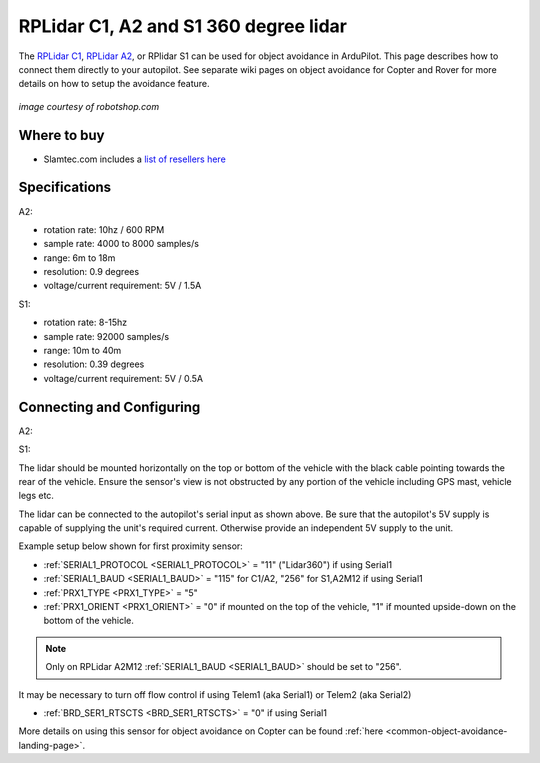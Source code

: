 .. _common-rplidar-a2:

======================================
RPLidar C1, A2 and S1 360 degree lidar
======================================

The `RPLidar C1 <https://www.slamtec.ai/product/slamtec-rplidar-c1/>`__, `RPLidar A2 <https://www.slamtec.ai/product/slamtec-rplidar-a2/>`__, or RPlidar S1 can be used for object avoidance in ArduPilot.  This page describes how to connect them directly to your autopilot.
See separate wiki pages on object avoidance for Copter and Rover for more details on how to setup the avoidance feature.

   .. image:: ../../../images/rplidar-a2.jpg
       :width: 300px

   .. image:: ../../../images/rplidar-s2.jpg
       :width: 300px

   .. image:: ../../../images/rplidar-c1.jpg
       :width: 300px

*image courtesy of robotshop.com*

Where to buy
------------

- Slamtec.com includes a `list of resellers here <https://www.slamtec.com/en/Home/Buy>`__

Specifications
--------------
A2:

- rotation rate: 10hz / 600 RPM
- sample rate: 4000 to 8000 samples/s
- range: 6m to 18m
- resolution: 0.9 degrees
- voltage/current requirement: 5V / 1.5A

S1:

- rotation rate: 8-15hz
- sample rate: 92000 samples/s
- range: 10m to 40m
- resolution: 0.39 degrees
- voltage/current requirement: 5V / 0.5A

Connecting and Configuring
--------------------------
A2:
   .. image:: ../../../images/rplidar-a2-pixhawk.jpg
       :target: ../_images/rplidar-a2-pixhawk.jpg
       :width: 600px

S1:
   .. image:: ../../../images/rplidar-s2-cube.png
       :target: ../_images/rplidar-s2-cube.png
       :width: 600px

The lidar should be mounted horizontally on the top or bottom of the vehicle with the black cable pointing towards the rear of the vehicle.
Ensure the sensor's view is not obstructed by any portion of the vehicle including GPS mast, vehicle legs etc.

The lidar can be connected to the autopilot's serial input as shown above.
Be sure that the autopilot's 5V supply is capable of supplying the unit's required current. Otherwise provide an independent 5V supply to the unit.

Example setup below shown for first proximity sensor:

- :ref:`SERIAL1_PROTOCOL <SERIAL1_PROTOCOL>` = "11" ("Lidar360") if using Serial1
- :ref:`SERIAL1_BAUD <SERIAL1_BAUD>` =  "115" for C1/A2, "256" for S1,A2M12 if using Serial1
- :ref:`PRX1_TYPE <PRX1_TYPE>` = "5"
- :ref:`PRX1_ORIENT <PRX1_ORIENT>` = "0" if mounted on the top of the vehicle, "1" if mounted upside-down on the bottom of the vehicle.

.. note:: Only on RPLidar A2M12 :ref:`SERIAL1_BAUD <SERIAL1_BAUD>` should be set to "256". 

It may be necessary to turn off flow control if using Telem1 (aka Serial1) or Telem2 (aka Serial2)

- :ref:`BRD_SER1_RTSCTS <BRD_SER1_RTSCTS>` =  "0" if using Serial1

More details on using this sensor for object avoidance on Copter can be found :ref:`here <common-object-avoidance-landing-page>`.
